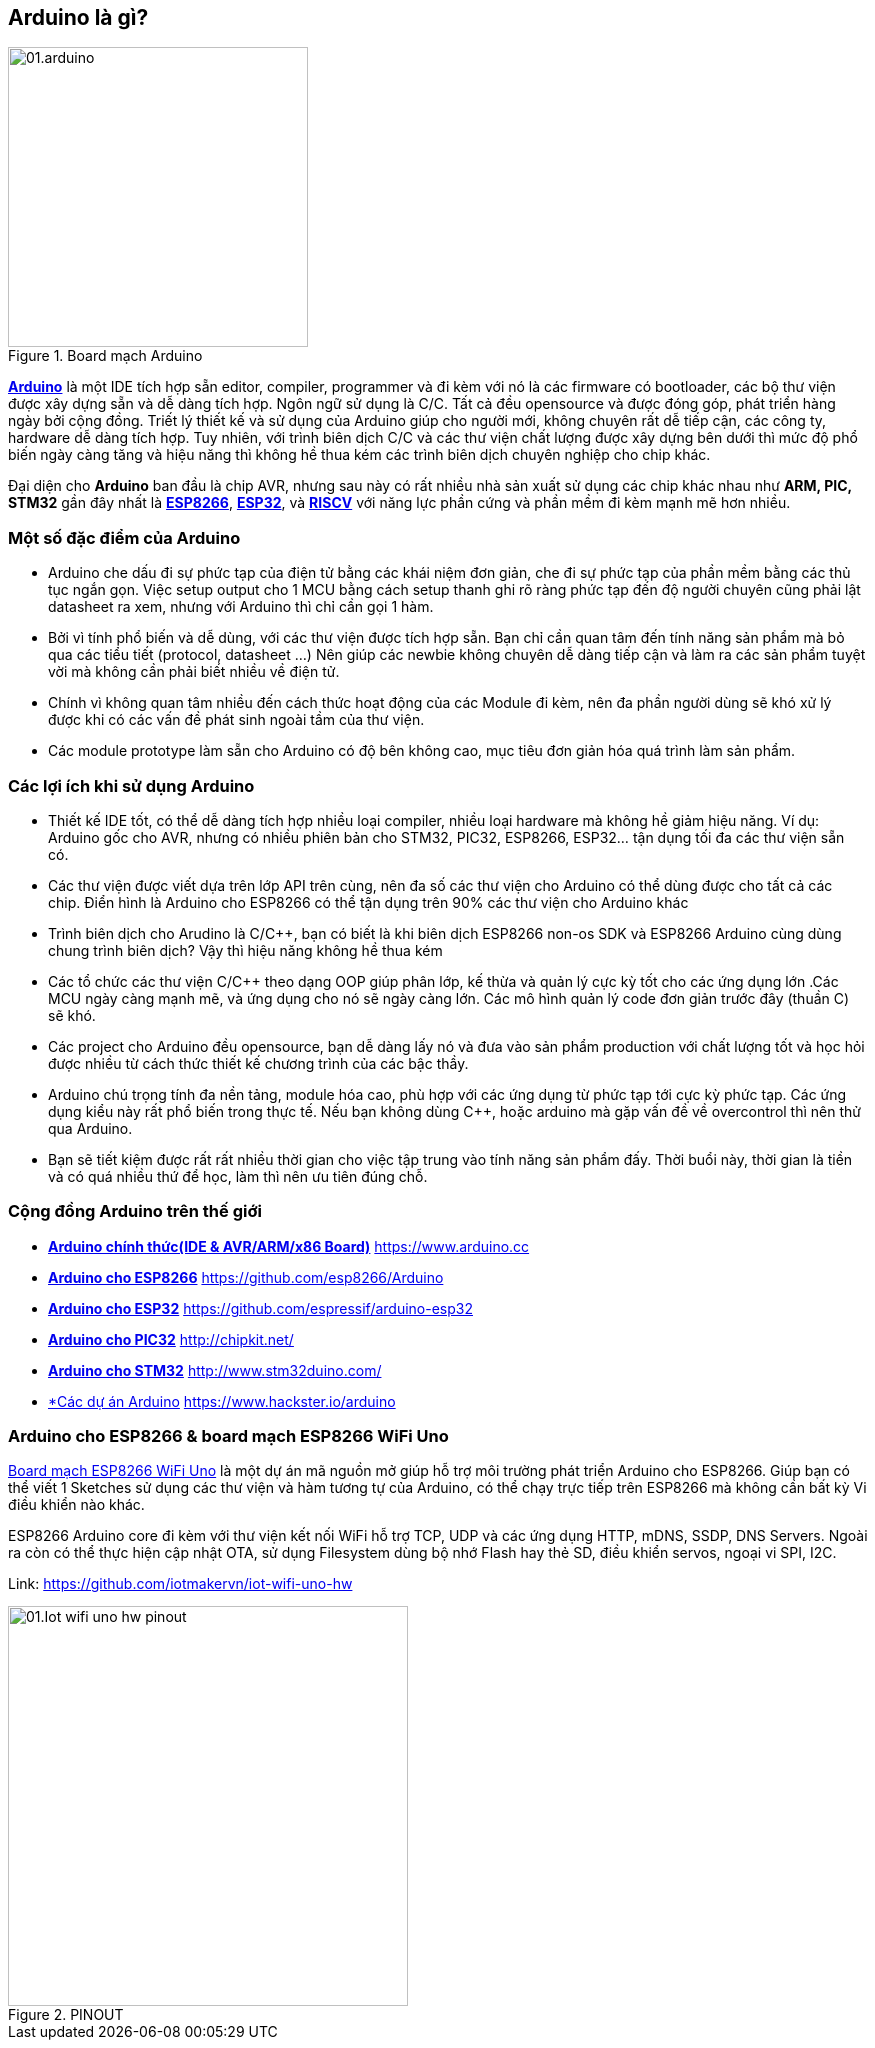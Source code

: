 <<<
== Arduino là gì?

.Board mạch Arduino
image::01-intro/01.arduino.png[width=300, align="center"]

https://arduino.cc[*Arduino*] là một IDE tích hợp sẵn editor, compiler, programmer và đi kèm với nó là các firmware có bootloader, các bộ thư viện được xây dựng sẵn và dễ dàng tích hợp. Ngôn ngữ sử dụng là C/C++. Tất cả đều opensource và được đóng góp, phát triển hàng ngày bởi cộng đồng. Triết lý thiết kế và sử dụng của Arduino giúp cho người mới, không chuyên rất dễ tiếp cận, các công ty, hardware dễ dàng tích hợp. Tuy nhiên, với trình biên dịch C/C++ và các thư viện chất lượng được xây dựng bên dưới thì mức độ phổ biến ngày càng tăng và hiệu năng thì không hề thua kém các trình biên dịch chuyên nghiệp cho chip khác.

Đại diện cho **Arduino** ban đầu là chip AVR, nhưng sau này có rất nhiều nhà sản xuất sử dụng các chip khác nhau như **ARM, PIC, STM32** gần đây nhất là https://arduino.esp8266.vn[*ESP8266*], https://esp32.vn[*ESP32*], và http://riscv.vn[*RISCV*] với năng lực phần cứng và phần mềm đi kèm mạnh mẽ hơn nhiều.

=== Một số đặc điểm của Arduino

* Arduino che dấu đi sự phức tạp của điện tử bằng các khái niệm đơn giản, che đi sự phức tạp của phần mềm bằng các thủ tục ngắn gọn. Việc setup output cho 1 MCU bằng cách setup thanh ghi rõ ràng phức tạp đến độ người chuyên cũng phải lật datasheet ra xem, nhưng với Arduino thì chỉ cần gọi 1 hàm.
* Bởi vì tính phổ biến và dễ dùng, với các thư viện được tích hợp sẵn. Bạn chỉ cần quan tâm đến tính năng sản phẩm mà bỏ qua các tiểu tiết (protocol, datasheet ...) Nên giúp các newbie không chuyên dễ dàng tiếp cận và làm ra các sản phẩm tuyệt vời mà không cần phải biết nhiều về điện tử.
* Chính vì không quan tâm nhiều đến cách thức hoạt động của các Module đi kèm, nên đa phần người dùng sẽ khó xử lý được khi có các vấn đề phát sinh ngoài tầm của thư viện.
* Các module prototype làm sẵn cho Arduino có độ bên không cao, mục tiêu đơn giản hóa quá trình làm sản phẩm.

=== Các lợi ích khi sử dụng Arduino

* Thiết kế IDE tốt, có thể dễ dàng tích hợp nhiều loại compiler, nhiều loại hardware mà không hề giảm hiệu năng. Ví dụ: Arduino gốc cho AVR, nhưng có nhiều phiên bản cho STM32, PIC32, ESP8266, ESP32... tận dụng tối đa các thư viện sẵn có.
* Các thư viện được viết dựa trên lớp API trên cùng, nên đa số các thư viện cho Arduino có thể dùng được cho tất cả các chip. Điển hình là Arduino cho ESP8266 có thể tận dụng trên 90% các thư viện cho Arduino khác
* Trình biên dịch cho Arudino là C/C++, bạn có biết là khi biên dịch ESP8266 non-os SDK và ESP8266 Arduino cùng dùng chung trình biên dịch? Vậy thì hiệu năng không hề thua kém
* Các tổ chức các thư viện C/C++ theo dạng OOP giúp phân lớp, kế thừa và quản lý cực kỳ tốt cho các ứng dụng lớn .Các MCU ngày càng mạnh mẽ, và ứng dụng cho nó sẽ ngày càng lớn. Các mô hình quản lý code đơn giản trước đây (thuần C) sẽ khó.
* Các project cho Arduino đều opensource, bạn dễ dàng lấy nó và đưa vào sản phẩm production với chất lượng tốt và học hỏi được nhiều từ cách thức thiết kế chương trình của các bậc thầy.
* Arduino chú trọng tính đa nền tảng, module hóa cao, phù hợp với các ứng dụng từ phức tạp tới cực kỳ phức tạp. Các ứng dụng kiểu này rất phổ biến trong thực tế. Nếu bạn không dùng C++, hoặc arduino mà gặp vấn đề về overcontrol thì nên thử qua Arduino.
* Bạn sẽ tiết kiệm được rất rất nhiều thời gian cho việc tập trung vào tính năng sản phẩm đấy. Thời buổi này, thời gian là tiền và có quá nhiều thứ để học, làm thì nên ưu tiên đúng chỗ.

=== Cộng đồng Arduino trên thế giới

* https://www.arduino.cc[*Arduino chính thức(IDE & AVR/ARM/x86 Board)*] https://www.arduino.cc
* https://github.com/esp8266/Arduino[*Arduino cho ESP8266*] https://github.com/esp8266/Arduino
* https://github.com/espressif/arduino-esp32[*Arduino cho ESP32*] https://github.com/espressif/arduino-esp32
* http://chipkit.net/[*Arduino cho PIC32*] http://chipkit.net/
* http://www.stm32duino.com/[*Arduino cho STM32*] http://www.stm32duino.com/
* https://www.hackster.io/arduino[*Các dự án Arduino] https://www.hackster.io/arduino

=== Arduino cho ESP8266 & board mạch ESP8266 WiFi Uno

https://github.com/iotmakervn/iot-wifi-uno-hw[Board mạch ESP8266 WiFi Uno] là một dự án mã nguồn mở giúp hỗ trợ môi trường phát triển Arduino cho ESP8266. Giúp bạn có thể viết 1 Sketches sử dụng các thư viện và hàm tương tự của Arduino, có thể chạy trực tiếp trên ESP8266 mà không cần bất kỳ Vi điều khiển nào khác.

ESP8266 Arduino core đi kèm với thư viện kết nối WiFi hỗ trợ TCP, UDP và các ứng dụng HTTP, mDNS, SSDP, DNS Servers. Ngoài ra còn có thể thực hiện cập nhật OTA, sử dụng Filesystem dùng bộ nhớ Flash hay thẻ SD, điều khiển servos, ngoại vi SPI, I2C.

Link: https://github.com/iotmakervn/iot-wifi-uno-hw

ifdef::render-svg[]
.PINOUT
image::01-intro/01.Iot-wifi-uno-hw-pinout.svg[width=400, align="center", role="center"]
endif::[]
ifndef::render-svg[]
.PINOUT
image::01-intro/01.Iot-wifi-uno-hw-pinout.png[width=400, align="center", role="center"]
endif::[]
